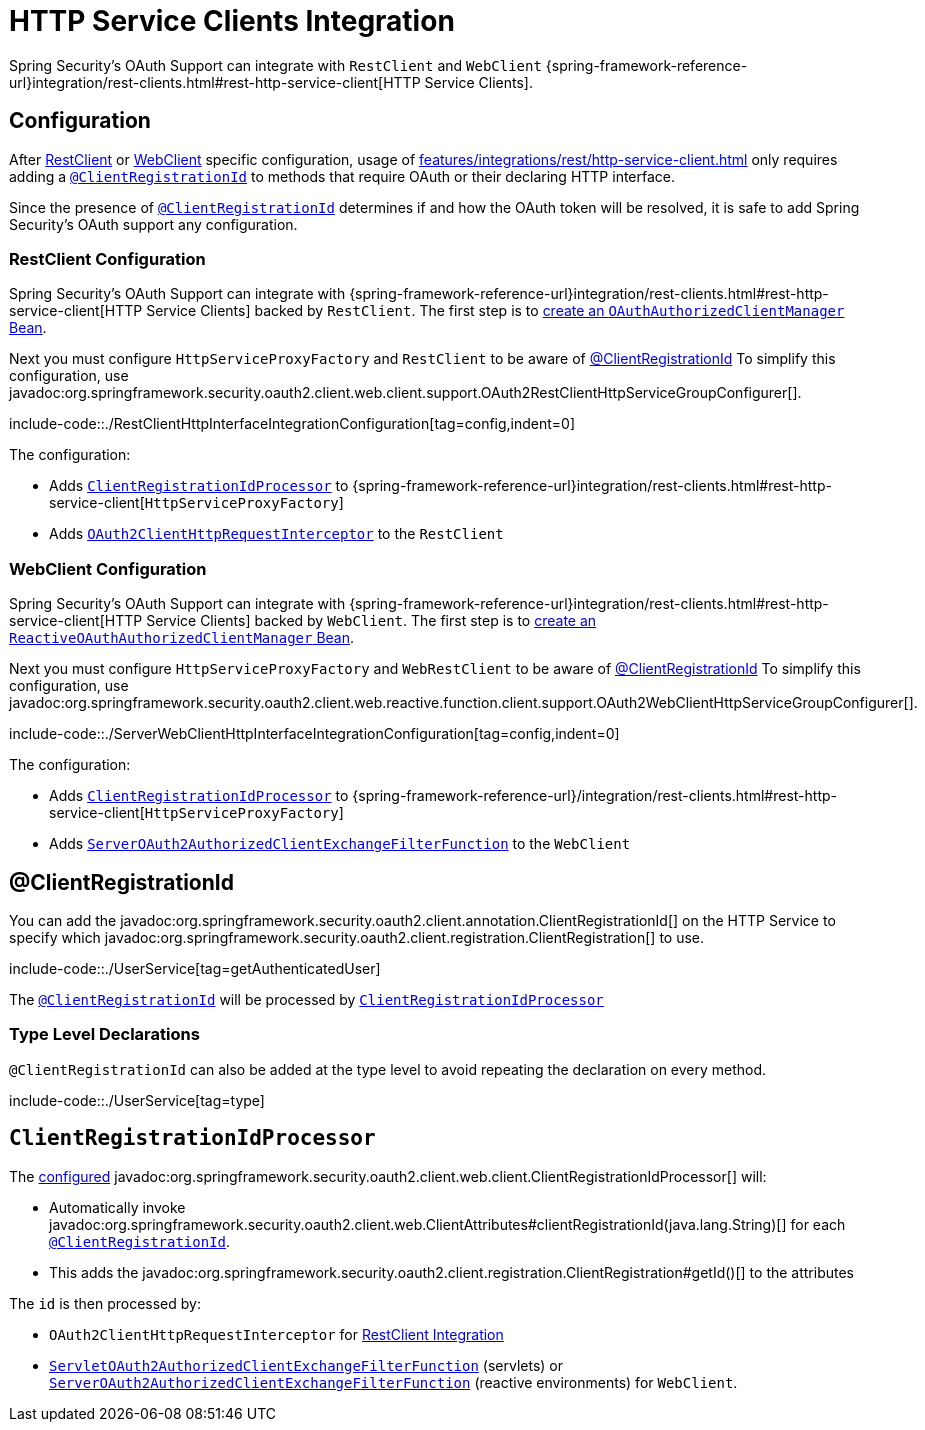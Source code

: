 = HTTP Service Clients Integration

Spring Security's OAuth Support can integrate with `RestClient` and `WebClient` {spring-framework-reference-url}integration/rest-clients.html#rest-http-service-client[HTTP Service Clients].


[[configuration]]
== Configuration
After xref:features/integrations/rest/http-service-client.adoc#configuration-restclient[RestClient] or xref:features/integrations/rest/http-service-client.adoc#configuration-webclient[WebClient] specific configuration, usage of xref:features/integrations/rest/http-service-client.adoc[] only requires adding a xref:features/integrations/rest/http-service-client.adoc#client-registration-id[`@ClientRegistrationId`] to methods that require OAuth or their declaring HTTP interface.

Since the presence of xref:features/integrations/rest/http-service-client.adoc#client-registration-id[`@ClientRegistrationId`] determines if and how the OAuth token will be resolved, it is safe to add Spring Security's OAuth support any configuration.

[[configuration-restclient]]
=== RestClient Configuration

Spring Security's OAuth Support can integrate with {spring-framework-reference-url}integration/rest-clients.html#rest-http-service-client[HTTP Service Clients] backed by `RestClient`.
The first step is to xref:servlet/oauth2/client/core.adoc#oauth2Client-authorized-manager-provider[create an `OAuthAuthorizedClientManager` Bean].

Next you must configure `HttpServiceProxyFactory` and `RestClient` to be aware of xref:./http-service-client.adoc#client-registration-id[@ClientRegistrationId]
To simplify this configuration, use javadoc:org.springframework.security.oauth2.client.web.client.support.OAuth2RestClientHttpServiceGroupConfigurer[].

include-code::./RestClientHttpInterfaceIntegrationConfiguration[tag=config,indent=0]

The configuration:

- Adds xref:features/integrations/rest/http-service-client.adoc#client-registration-id-processor[`ClientRegistrationIdProcessor`] to {spring-framework-reference-url}integration/rest-clients.html#rest-http-service-client[`HttpServiceProxyFactory`]
- Adds xref:servlet/oauth2/client/authorized-clients.adoc#oauth2-client-rest-client[`OAuth2ClientHttpRequestInterceptor`] to the `RestClient`

[[configuration-webclient]]
=== WebClient Configuration

Spring Security's OAuth Support can integrate with {spring-framework-reference-url}integration/rest-clients.html#rest-http-service-client[HTTP Service Clients] backed by `WebClient`.
The first step is to xref:reactive/oauth2/client/core.adoc#oauth2Client-authorized-manager-provider[create an `ReactiveOAuthAuthorizedClientManager` Bean].

Next you must configure `HttpServiceProxyFactory` and `WebRestClient` to be aware of xref:./http-service-client.adoc#client-registration-id[@ClientRegistrationId]
To simplify this configuration, use javadoc:org.springframework.security.oauth2.client.web.reactive.function.client.support.OAuth2WebClientHttpServiceGroupConfigurer[].

include-code::./ServerWebClientHttpInterfaceIntegrationConfiguration[tag=config,indent=0]

The configuration:

- Adds xref:features/integrations/rest/http-service-client.adoc#client-registration-id-processor[`ClientRegistrationIdProcessor`] to {spring-framework-reference-url}/integration/rest-clients.html#rest-http-service-client[`HttpServiceProxyFactory`]
- Adds xref:reactive/oauth2/client/authorized-clients.adoc#oauth2-client-web-client[`ServerOAuth2AuthorizedClientExchangeFilterFunction`] to the `WebClient`


[[client-registration-id]]
== @ClientRegistrationId

You can add the javadoc:org.springframework.security.oauth2.client.annotation.ClientRegistrationId[] on the HTTP Service to specify which javadoc:org.springframework.security.oauth2.client.registration.ClientRegistration[] to use.

include-code::./UserService[tag=getAuthenticatedUser]

The xref:features/integrations/rest/http-service-client.adoc#client-registration-id[`@ClientRegistrationId`] will be processed by xref:features/integrations/rest/http-service-client.adoc#client-registration-id-processor[`ClientRegistrationIdProcessor`]

[[type]]
=== Type Level Declarations

`@ClientRegistrationId` can also be added at the type level to avoid repeating the declaration on every method.

include-code::./UserService[tag=type]

[[client-registration-id-processor]]
== `ClientRegistrationIdProcessor`

The xref:features/integrations/rest/http-service-client.adoc#configuration[configured] javadoc:org.springframework.security.oauth2.client.web.client.ClientRegistrationIdProcessor[] will:

- Automatically invoke javadoc:org.springframework.security.oauth2.client.web.ClientAttributes#clientRegistrationId(java.lang.String)[] for each xref:features/integrations/rest/http-service-client.adoc#client-registration-id[`@ClientRegistrationId`].
- This adds the javadoc:org.springframework.security.oauth2.client.registration.ClientRegistration#getId()[] to the attributes

The `id` is then processed by:

- `OAuth2ClientHttpRequestInterceptor` for xref:servlet/oauth2/client/authorized-clients.adoc#oauth2-client-rest-client[RestClient Integration]
- xref:servlet/oauth2/client/authorized-clients.adoc#oauth2-client-web-client[`ServletOAuth2AuthorizedClientExchangeFilterFunction`] (servlets) or xref:servlet/oauth2/client/authorized-clients.adoc#oauth2-client-web-client[`ServerOAuth2AuthorizedClientExchangeFilterFunction`] (reactive environments) for `WebClient`.

